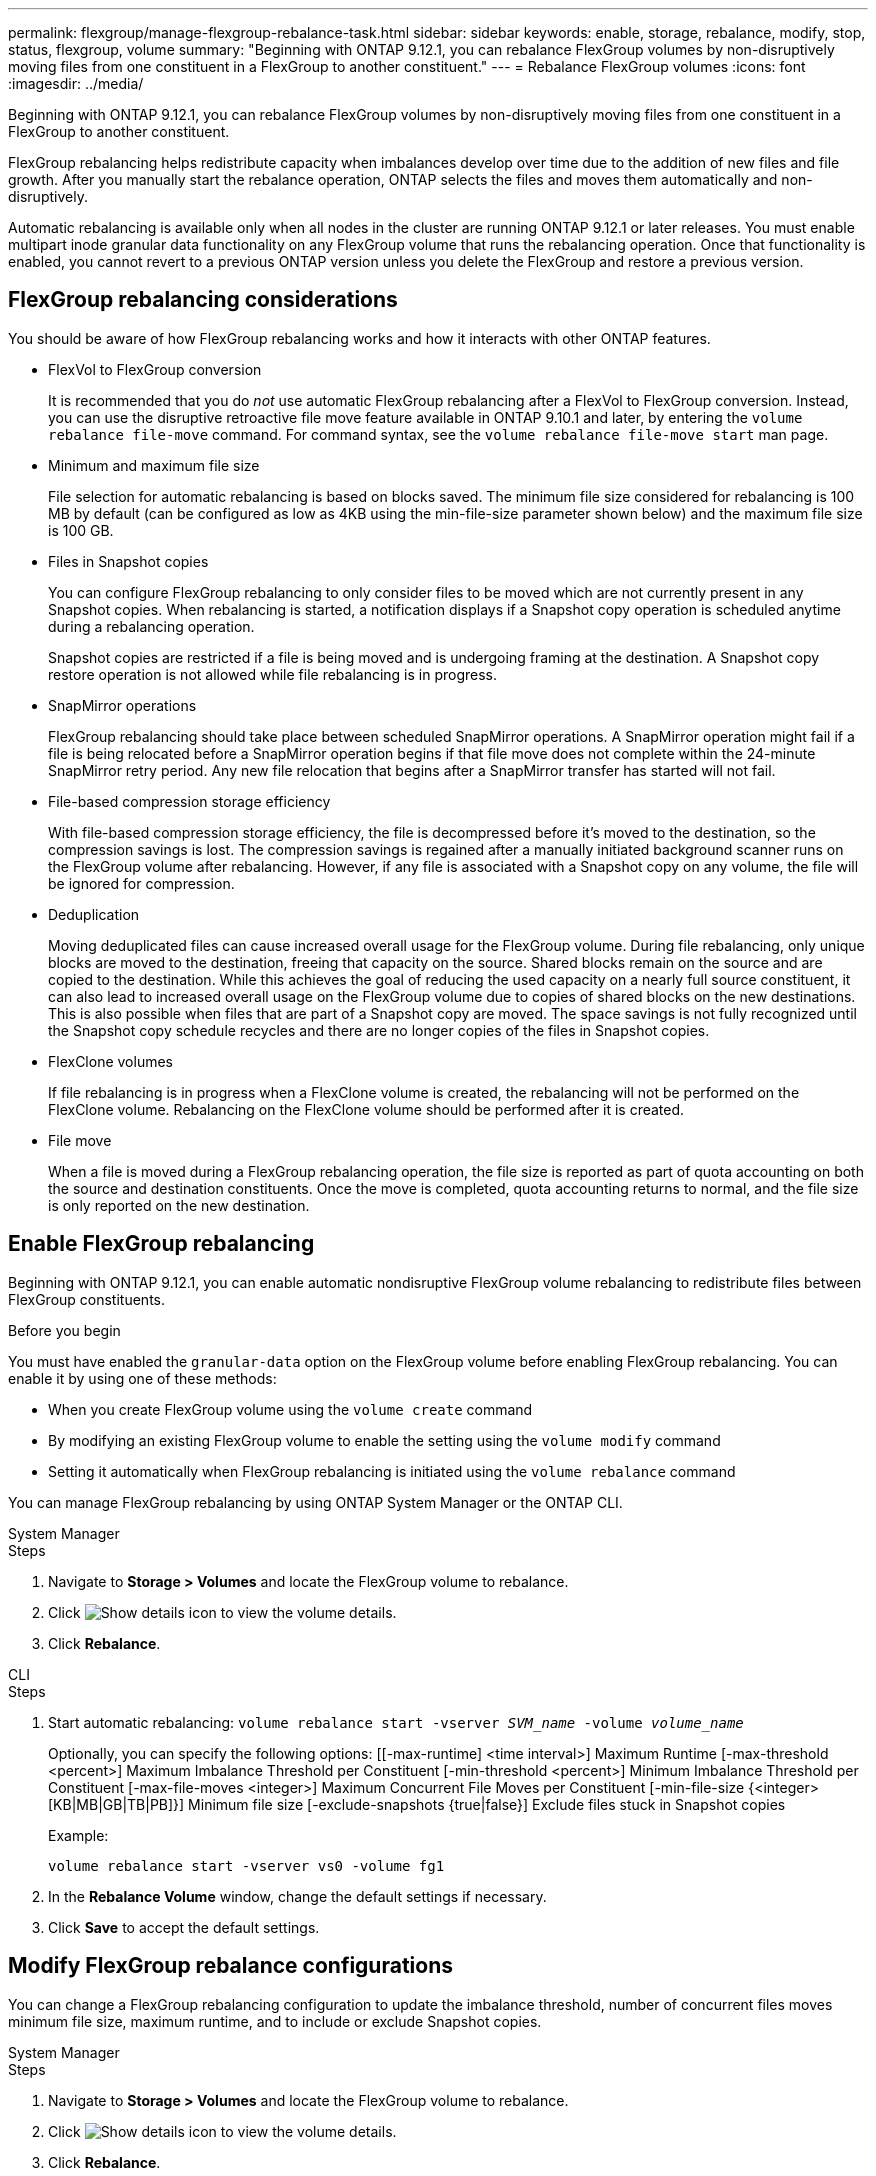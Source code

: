 ---
permalink: flexgroup/manage-flexgroup-rebalance-task.html
sidebar: sidebar
keywords: enable, storage, rebalance, modify, stop, status, flexgroup, volume
summary: "Beginning with ONTAP 9.12.1, you can rebalance FlexGroup volumes by non-disruptively moving files from one constituent in a FlexGroup to another constituent."
---
= Rebalance FlexGroup volumes
:icons: font
:imagesdir: ../media/

[.lead]
Beginning with ONTAP 9.12.1, you can rebalance FlexGroup volumes by non-disruptively moving files from one constituent in a FlexGroup to another constituent. 

FlexGroup rebalancing helps redistribute capacity when imbalances develop over time due to the addition of new files and file growth. After you manually start the rebalance operation, ONTAP selects the files and moves them automatically and non-disruptively.  
 

Automatic rebalancing is available only when all nodes in the cluster are running ONTAP 9.12.1 or later releases. You must enable multipart inode granular data functionality on any FlexGroup volume that runs the rebalancing operation.  Once that functionality is enabled, you cannot revert to a previous ONTAP version unless you delete the FlexGroup and restore a previous version.

== FlexGroup rebalancing considerations

You should be aware of how FlexGroup rebalancing works and how it interacts with other ONTAP features.

* FlexVol to FlexGroup conversion
+
It is recommended that you do _not_ use automatic FlexGroup rebalancing after a FlexVol to FlexGroup conversion. Instead, you can use the disruptive retroactive file move feature available in ONTAP 9.10.1 and later, by entering the `volume rebalance file-move` command. For command syntax, see the `volume rebalance file-move start` man page.

* Minimum and maximum file size
+
File selection for automatic rebalancing is based on blocks saved.  The minimum file size considered for rebalancing is 100 MB by default (can be configured as low as 4KB using the min-file-size parameter shown below) and the maximum file size is 100 GB.

* Files in Snapshot copies
+

You can configure FlexGroup rebalancing to only consider files to be moved which are not currently present in any Snapshot copies.  When rebalancing is started, a notification displays if a Snapshot copy operation is scheduled anytime during a rebalancing operation.
+
Snapshot copies are restricted if a file is being moved and is undergoing framing at the destination.  A Snapshot copy restore operation is not allowed while file rebalancing is in progress.

* SnapMirror operations
+
FlexGroup rebalancing should take place between scheduled SnapMirror operations. A SnapMirror operation might fail if a file is being relocated before a SnapMirror operation begins if that file move does not complete within the 24-minute SnapMirror retry period.  Any new file relocation that begins after a SnapMirror transfer has started will not fail.

* File-based compression storage efficiency
+
With file-based compression storage efficiency, the file is decompressed before it’s moved to the destination, so the compression savings is lost. The compression savings is regained after a manually initiated background scanner runs on the FlexGroup volume after rebalancing.  However, if any file is associated with a Snapshot copy on any volume, the file will be ignored for compression.

* Deduplication
+
Moving deduplicated files can cause increased overall usage for the FlexGroup volume. During file rebalancing, only unique blocks are moved to the destination, freeing that capacity on the source.  Shared blocks remain on the source and are copied to the destination.  While this achieves the goal of reducing the used capacity on a nearly full source constituent, it can also lead to increased overall usage on the FlexGroup volume due to copies of shared blocks on the new destinations.  This is also possible when files that are part of a Snapshot copy are moved. The space savings is not fully recognized until the Snapshot copy schedule recycles and there are no longer copies of the files in Snapshot copies.

* FlexClone volumes
+
If file rebalancing is in progress when a FlexClone volume is created, the rebalancing will not be performed on the FlexClone volume. Rebalancing on the FlexClone volume should be performed after it is created.

* File move
+
When a file is moved during a FlexGroup rebalancing operation, the file size is reported as part of quota accounting on both the source and destination constituents.  Once the move is completed, quota accounting returns to normal, and the file size is only reported on the new destination.

== Enable FlexGroup rebalancing
Beginning with ONTAP 9.12.1, you can enable automatic nondisruptive FlexGroup volume rebalancing to redistribute files between FlexGroup constituents. 

.Before you begin
You must have enabled the `granular-data` option on the FlexGroup volume before enabling FlexGroup rebalancing. You can enable it by using one of these methods:

* When you create FlexGroup volume using the `volume create` command
* By modifying an existing FlexGroup volume to enable the setting using the `volume modify` command
* Setting it automatically when FlexGroup rebalancing is initiated using the `volume rebalance` command

You can manage FlexGroup rebalancing by using ONTAP System Manager or the ONTAP CLI.

[role="tabbed-block"]
====

.System Manager
--
.Steps

. Navigate to *Storage > Volumes* and locate the FlexGroup volume to rebalance.
. Click image:icon_dropdown_arrow.gif[Show details icon] to view the volume details.
. Click *Rebalance*.

--

.CLI
--
.Steps
. Start automatic rebalancing: `volume rebalance start -vserver _SVM_name_ -volume _volume_name_`
+
Optionally, you can specify the following options:
    [[-max-runtime] <time interval>]    Maximum Runtime
    [-max-threshold <percent>]    Maximum Imbalance Threshold per Constituent
    [-min-threshold <percent>]     Minimum Imbalance Threshold per Constituent
    [-max-file-moves <integer>]    Maximum Concurrent File Moves per Constituent
    [-min-file-size {<integer>[KB|MB|GB|TB|PB]}]    Minimum file size
    [-exclude-snapshots {true|false}]    Exclude files stuck in Snapshot copies
+
Example: 
+
----
volume rebalance start -vserver vs0 -volume fg1
----

. In the *Rebalance Volume* window, change the default settings if necessary.
. Click *Save* to accept the default settings.

--
====

== Modify FlexGroup rebalance configurations 

You can change a FlexGroup rebalancing configuration to update the imbalance threshold, number of concurrent files moves minimum file size, maximum runtime, and to include or exclude Snapshot copies.

[role="tabbed-block"]
====

.System Manager
--
.Steps
. Navigate to *Storage > Volumes* and locate the FlexGroup volume to rebalance.
. Click image:icon_dropdown_arrow.gif[Show details icon] to view the volume details.
. Click *Rebalance*.
. In the *Rebalance Volume* window, change the default settings as needed.
. Click *Save*.

--

.CLI
--
.Step
. Modify automatic rebalancing: `volume rebalance modify -vserver _SVM_name_ -volume _volume_name_`
+
You can specify one or more of the following options:
    [[-max-runtime] <time interval>]    Maximum Runtime
    [-max-threshold <percent>]    Maximum Imbalance Threshold per Constituent
    [-min-threshold <percent>]     Minimum Imbalance Threshold per Constituent
    [-max-file-moves <integer>]    Maximum Concurrent File Moves per Constituent
    [-min-file-size {<integer>[KB|MB|GB|TB|PB]}]    Minimum file size
    [-exclude-snapshots {true|false}]    Exclude files stuck in Snapshot copies

--
====

== Stop FlexGroup rebalance
After FlexGroup rebalancing is enabled, you can stop it at any time.

[role="tabbed-block"]
====

.System Manager
--
.Steps
. Navigate to *Storage > Volumes* and locate the FlexGroup volume.
. Click image:icon_dropdown_arrow.gif[Show details icon] to view the volume details.
. Click *Stop Rebalance*.
--

.CLI
--
.Step
. Stop FlexGroup rebalancing: `volume rebalance stop -vserver _SVM_name_ -volume _volume_name_`
--
====

== View FlexGroup rebalance status
You can display the status about a FlexGroup rebalance operation, the FlexGroup rebalance configuration, the rebalance operation time, and the rebalance instance details.

[role="tabbed-block"]
====

.System Manager
--
.Steps
. Navigate to *Storage > Volumes* and locate the FlexGroup volume.
. Click image:icon_dropdown_arrow.gif[Show details icon] to view the FlexGroup details.
. *FlexGroup Balance Status* is displayed near the bottom of the details pane. 
. To view information about the last rebalance operation, click *Last Volume Rebalance Status*.


--

.CLI
--
.Step
. View the status of a FlexGroup rebalance operation: `volume rebalance show`
+
Example of rebalance state:
+
----
> volume rebalance show
Vserver: vs0
                                                        Target     Imbalance
Volume       State                  Total      Used     Used       Size     %
------------ ------------------ --------- --------- --------- --------- -----
fg1          idle                     4GB   115.3MB         -       8KB    0%
----
+
Example of rebalance configuration details:
+
----
> volume rebalance show -config
Vserver: vs0
                    Max            Threshold         Max          Min          Exclude
Volume              Runtime        Min     Max       File Moves   File Size    Snapshot
---------------     ------------   -----   -----     ----------   ---------    ---------
fg1                 6h0m0s         5%      20%          25          4KB          true
----
+
Example of rebalance time details:
+
----
> volume rebalance show -time
Vserver: vs0
Volume               Start Time                    Runtime        Max Runtime
----------------     -------------------------     -----------    -----------
fg1                  Wed Jul 20 16:06:11 2022      0h1m16s        6h0m0s
----
+
Example of rebalance instance details:
+
----
    > volume rebalance show -instance
    Vserver Name: vs0
    Volume Name: fg1
    Is Constituent: false
    Rebalance State: idle
    Rebalance Notice Messages: -
    Total Size: 4GB
    AFS Used Size: 115.3MB
    Constituent Target Used Size: -
    Imbalance Size: 8KB
    Imbalance Percentage: 0%
    Moved Data Size: -
    Maximum Constituent Imbalance Percentage: 1%
    Rebalance Start Time: Wed Jul 20 16:06:11 2022
    Rebalance Stop Time: -
    Rebalance Runtime: 0h1m32s
    Rebalance Maximum Runtime: 6h0m0s
    Maximum Imbalance Threshold per Constituent: 20%
    Minimum Imbalance Threshold per Constituent: 5%
    Maximum Concurrent File Moves per Constituent: 25
    Minimum File Size: 4KB
    Exclude Files Stuck in Snapshot Copies: true
----
--
====

// 2022-Oct-7, IE-532